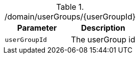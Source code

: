 ./domain/userGroups/{userGroupId}
|===
|Parameter|Description

|`userGroupId`
|The userGroup id

|===
